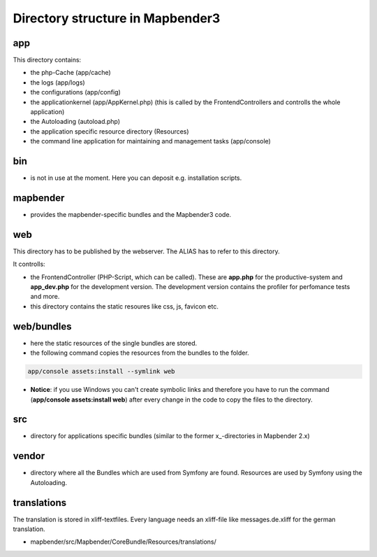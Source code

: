 .. _directory_structure:

Directory structure in Mapbender3
#################################

app
******************************
This directory contains:

* the php-Cache (app/cache)
* the logs (app/logs)
* the configurations (app/config)
* the applicationkernel (app/AppKernel.php) (this is called by the FrontendControllers and controlls the whole application)
* the Autoloading (autoload.php) 
* the application specific resource directory (Resources)
* the command line application for maintaining and management tasks (app/console)


bin
******************************

* is not in use at the moment. Here you can deposit e.g. installation scripts.


mapbender
******************************

* provides the mapbender-specific bundles and the Mapbender3 code.


web
****************************** 

This directory has to be published by the webserver. The ALIAS has to refer to this directory. 

It controlls: 

* the FrontendController (PHP-Script, which can be called). These are **app.php** for the productive-system and **app_dev.php** for the development version. The development version contains the profiler for perfomance tests and more.
* this directory contains the static resoures like css, js, favicon etc.


web/bundles
****************************** 

* here the static resources of the single bundles are stored.
* the following command copies the resources from the bundles to the folder. 

.. code-block:: yaml

     app/console assets:install --symlink web

* **Notice**: if you use Windows you can't create symbolic links and therefore you have to run the command (**app/console assets:install web**) after every change in the code to copy the files to the directory.


src
****************************** 

* directory for applications specific bundles (similar to the former x_-directories in Mapbender 2.x)


vendor
****************************** 
* directory where all the Bundles which are used from Symfony are found. Resources are used by Symfony using the Autoloading.


translations
*************
The translation is stored in xliff-textfiles. Every language needs an xliff-file like messages.de.xliff for the german translation.

* mapbender/src/Mapbender/CoreBundle/Resources/translations/
